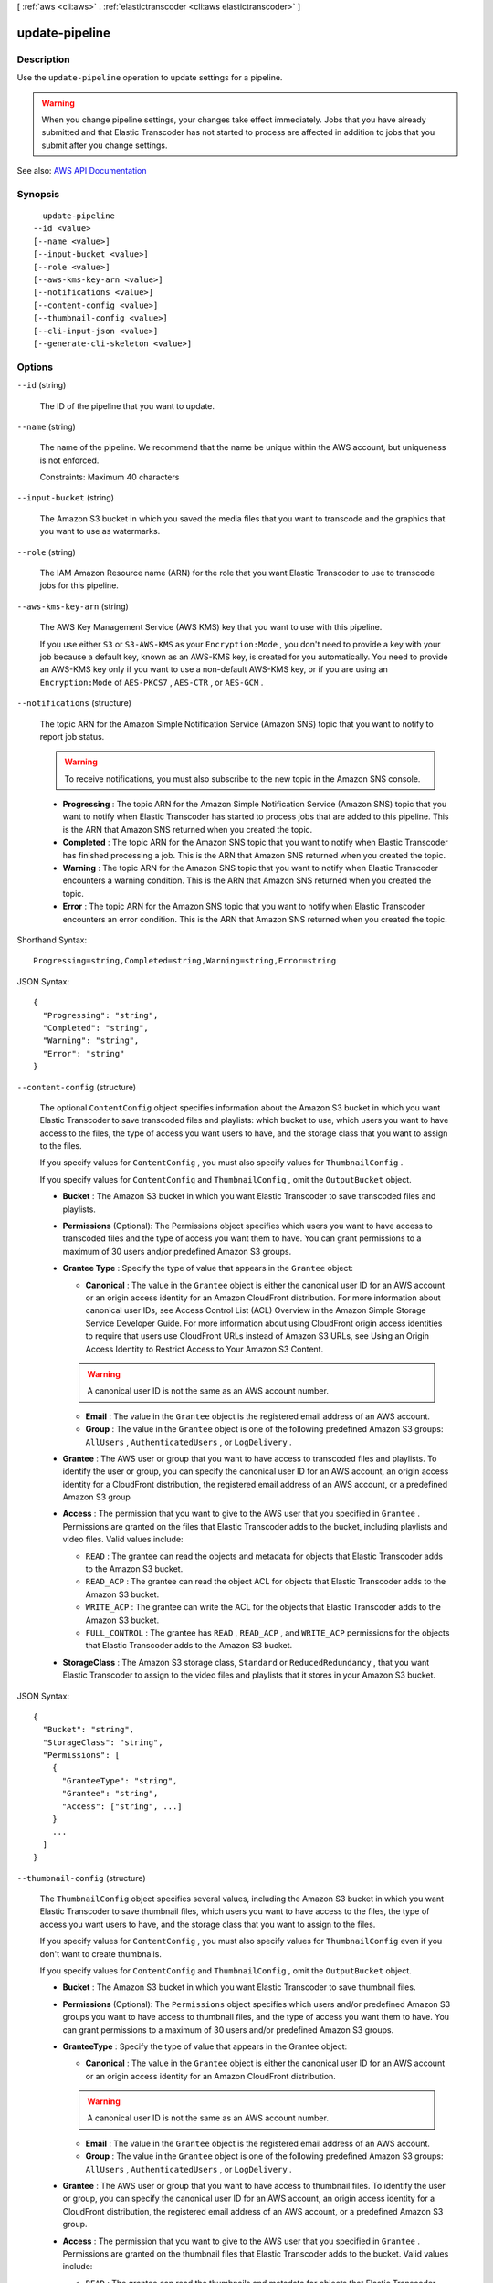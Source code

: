 [ :ref:`aws <cli:aws>` . :ref:`elastictranscoder <cli:aws elastictranscoder>` ]

.. _cli:aws elastictranscoder update-pipeline:


***************
update-pipeline
***************



===========
Description
===========



Use the ``update-pipeline`` operation to update settings for a pipeline.

 

.. warning::

   

  When you change pipeline settings, your changes take effect immediately. Jobs that you have already submitted and that Elastic Transcoder has not started to process are affected in addition to jobs that you submit after you change settings. 

   



See also: `AWS API Documentation <https://docs.aws.amazon.com/goto/WebAPI/elastictranscoder-2012-09-25/UpdatePipeline>`_


========
Synopsis
========

::

    update-pipeline
  --id <value>
  [--name <value>]
  [--input-bucket <value>]
  [--role <value>]
  [--aws-kms-key-arn <value>]
  [--notifications <value>]
  [--content-config <value>]
  [--thumbnail-config <value>]
  [--cli-input-json <value>]
  [--generate-cli-skeleton <value>]




=======
Options
=======

``--id`` (string)


  The ID of the pipeline that you want to update.

  

``--name`` (string)


  The name of the pipeline. We recommend that the name be unique within the AWS account, but uniqueness is not enforced.

   

  Constraints: Maximum 40 characters

  

``--input-bucket`` (string)


  The Amazon S3 bucket in which you saved the media files that you want to transcode and the graphics that you want to use as watermarks.

  

``--role`` (string)


  The IAM Amazon Resource name (ARN) for the role that you want Elastic Transcoder to use to transcode jobs for this pipeline.

  

``--aws-kms-key-arn`` (string)


  The AWS Key Management Service (AWS KMS) key that you want to use with this pipeline.

   

  If you use either ``S3`` or ``S3-AWS-KMS`` as your ``Encryption:Mode`` , you don't need to provide a key with your job because a default key, known as an AWS-KMS key, is created for you automatically. You need to provide an AWS-KMS key only if you want to use a non-default AWS-KMS key, or if you are using an ``Encryption:Mode`` of ``AES-PKCS7`` , ``AES-CTR`` , or ``AES-GCM`` .

  

``--notifications`` (structure)


  The topic ARN for the Amazon Simple Notification Service (Amazon SNS) topic that you want to notify to report job status.

   

  .. warning::

     

    To receive notifications, you must also subscribe to the new topic in the Amazon SNS console.

     

   

   
  * **Progressing** : The topic ARN for the Amazon Simple Notification Service (Amazon SNS) topic that you want to notify when Elastic Transcoder has started to process jobs that are added to this pipeline. This is the ARN that Amazon SNS returned when you created the topic. 
   
  * **Completed** : The topic ARN for the Amazon SNS topic that you want to notify when Elastic Transcoder has finished processing a job. This is the ARN that Amazon SNS returned when you created the topic. 
   
  * **Warning** : The topic ARN for the Amazon SNS topic that you want to notify when Elastic Transcoder encounters a warning condition. This is the ARN that Amazon SNS returned when you created the topic. 
   
  * **Error** : The topic ARN for the Amazon SNS topic that you want to notify when Elastic Transcoder encounters an error condition. This is the ARN that Amazon SNS returned when you created the topic. 
   

  



Shorthand Syntax::

    Progressing=string,Completed=string,Warning=string,Error=string




JSON Syntax::

  {
    "Progressing": "string",
    "Completed": "string",
    "Warning": "string",
    "Error": "string"
  }



``--content-config`` (structure)


  The optional ``ContentConfig`` object specifies information about the Amazon S3 bucket in which you want Elastic Transcoder to save transcoded files and playlists: which bucket to use, which users you want to have access to the files, the type of access you want users to have, and the storage class that you want to assign to the files.

   

  If you specify values for ``ContentConfig`` , you must also specify values for ``ThumbnailConfig`` .

   

  If you specify values for ``ContentConfig`` and ``ThumbnailConfig`` , omit the ``OutputBucket`` object.

   

   
  * **Bucket** : The Amazon S3 bucket in which you want Elastic Transcoder to save transcoded files and playlists. 
   
  * **Permissions** (Optional): The Permissions object specifies which users you want to have access to transcoded files and the type of access you want them to have. You can grant permissions to a maximum of 30 users and/or predefined Amazon S3 groups. 
   
  * **Grantee Type** : Specify the type of value that appears in the ``Grantee`` object: 

     
    * **Canonical** : The value in the ``Grantee`` object is either the canonical user ID for an AWS account or an origin access identity for an Amazon CloudFront distribution. For more information about canonical user IDs, see Access Control List (ACL) Overview in the Amazon Simple Storage Service Developer Guide. For more information about using CloudFront origin access identities to require that users use CloudFront URLs instead of Amazon S3 URLs, see Using an Origin Access Identity to Restrict Access to Your Amazon S3 Content. 

    .. warning::

       A canonical user ID is not the same as an AWS account number. 

     
     
    * **Email** : The value in the ``Grantee`` object is the registered email address of an AWS account. 
     
    * **Group** : The value in the ``Grantee`` object is one of the following predefined Amazon S3 groups: ``AllUsers`` , ``AuthenticatedUsers`` , or ``LogDelivery`` . 
     

   
   
  * **Grantee** : The AWS user or group that you want to have access to transcoded files and playlists. To identify the user or group, you can specify the canonical user ID for an AWS account, an origin access identity for a CloudFront distribution, the registered email address of an AWS account, or a predefined Amazon S3 group  
   
  * **Access** : The permission that you want to give to the AWS user that you specified in ``Grantee`` . Permissions are granted on the files that Elastic Transcoder adds to the bucket, including playlists and video files. Valid values include:  

     
    * ``READ`` : The grantee can read the objects and metadata for objects that Elastic Transcoder adds to the Amazon S3 bucket. 
     
    * ``READ_ACP`` : The grantee can read the object ACL for objects that Elastic Transcoder adds to the Amazon S3 bucket.  
     
    * ``WRITE_ACP`` : The grantee can write the ACL for the objects that Elastic Transcoder adds to the Amazon S3 bucket. 
     
    * ``FULL_CONTROL`` : The grantee has ``READ`` , ``READ_ACP`` , and ``WRITE_ACP`` permissions for the objects that Elastic Transcoder adds to the Amazon S3 bucket. 
     

   
   
  * **StorageClass** : The Amazon S3 storage class, ``Standard`` or ``ReducedRedundancy`` , that you want Elastic Transcoder to assign to the video files and playlists that it stores in your Amazon S3 bucket. 
   

  



JSON Syntax::

  {
    "Bucket": "string",
    "StorageClass": "string",
    "Permissions": [
      {
        "GranteeType": "string",
        "Grantee": "string",
        "Access": ["string", ...]
      }
      ...
    ]
  }



``--thumbnail-config`` (structure)


  The ``ThumbnailConfig`` object specifies several values, including the Amazon S3 bucket in which you want Elastic Transcoder to save thumbnail files, which users you want to have access to the files, the type of access you want users to have, and the storage class that you want to assign to the files.

   

  If you specify values for ``ContentConfig`` , you must also specify values for ``ThumbnailConfig`` even if you don't want to create thumbnails.

   

  If you specify values for ``ContentConfig`` and ``ThumbnailConfig`` , omit the ``OutputBucket`` object.

   

   
  * **Bucket** : The Amazon S3 bucket in which you want Elastic Transcoder to save thumbnail files. 
   
  * **Permissions** (Optional): The ``Permissions`` object specifies which users and/or predefined Amazon S3 groups you want to have access to thumbnail files, and the type of access you want them to have. You can grant permissions to a maximum of 30 users and/or predefined Amazon S3 groups. 
   
  * **GranteeType** : Specify the type of value that appears in the Grantee object: 

     
    * **Canonical** : The value in the ``Grantee`` object is either the canonical user ID for an AWS account or an origin access identity for an Amazon CloudFront distribution. 

    .. warning::

       A canonical user ID is not the same as an AWS account number. 

     
     
    * **Email** : The value in the ``Grantee`` object is the registered email address of an AWS account. 
     
    * **Group** : The value in the ``Grantee`` object is one of the following predefined Amazon S3 groups: ``AllUsers`` , ``AuthenticatedUsers`` , or ``LogDelivery`` . 
     

   
   
  * **Grantee** : The AWS user or group that you want to have access to thumbnail files. To identify the user or group, you can specify the canonical user ID for an AWS account, an origin access identity for a CloudFront distribution, the registered email address of an AWS account, or a predefined Amazon S3 group.  
   
  * **Access** : The permission that you want to give to the AWS user that you specified in ``Grantee`` . Permissions are granted on the thumbnail files that Elastic Transcoder adds to the bucket. Valid values include:  

     
    * ``READ`` : The grantee can read the thumbnails and metadata for objects that Elastic Transcoder adds to the Amazon S3 bucket. 
     
    * ``READ_ACP`` : The grantee can read the object ACL for thumbnails that Elastic Transcoder adds to the Amazon S3 bucket. 
     
    * ``WRITE_ACP`` : The grantee can write the ACL for the thumbnails that Elastic Transcoder adds to the Amazon S3 bucket. 
     
    * ``FULL_CONTROL`` : The grantee has ``READ`` , ``READ_ACP`` , and ``WRITE_ACP`` permissions for the thumbnails that Elastic Transcoder adds to the Amazon S3 bucket.  
     

   
   
  * **StorageClass** : The Amazon S3 storage class, ``Standard`` or ``ReducedRedundancy`` , that you want Elastic Transcoder to assign to the thumbnails that it stores in your Amazon S3 bucket. 
   

  



JSON Syntax::

  {
    "Bucket": "string",
    "StorageClass": "string",
    "Permissions": [
      {
        "GranteeType": "string",
        "Grantee": "string",
        "Access": ["string", ...]
      }
      ...
    ]
  }



``--cli-input-json`` (string)
Performs service operation based on the JSON string provided. The JSON string follows the format provided by ``--generate-cli-skeleton``. If other arguments are provided on the command line, the CLI values will override the JSON-provided values.

``--generate-cli-skeleton`` (string)
Prints a JSON skeleton to standard output without sending an API request. If provided with no value or the value ``input``, prints a sample input JSON that can be used as an argument for ``--cli-input-json``. If provided with the value ``output``, it validates the command inputs and returns a sample output JSON for that command.



======
Output
======

Pipeline -> (structure)

  

  The pipeline updated by this ``UpdatePipelineResponse`` call.

  

  Id -> (string)

    

    The identifier for the pipeline. You use this value to identify the pipeline in which you want to perform a variety of operations, such as creating a job or a preset.

    

    

  Arn -> (string)

    

    The Amazon Resource name (ARN) for the pipeline.

    

    

  Name -> (string)

    

    The name of the pipeline. We recommend that the name be unique within the AWS account, but uniqueness is not enforced.

     

    Constraints: Maximum 40 characters

    

    

  Status -> (string)

    

    The current status of the pipeline:

     

     
    * ``Active`` : The pipeline is processing jobs. 
     
    * ``Paused`` : The pipeline is not currently processing jobs. 
     

    

    

  InputBucket -> (string)

    

    The Amazon S3 bucket from which Elastic Transcoder gets media files for transcoding and the graphics files, if any, that you want to use for watermarks.

    

    

  OutputBucket -> (string)

    

    The Amazon S3 bucket in which you want Elastic Transcoder to save transcoded files, thumbnails, and playlists. Either you specify this value, or you specify both ``ContentConfig`` and ``ThumbnailConfig`` .

    

    

  Role -> (string)

    

    The IAM Amazon Resource name (ARN) for the role that Elastic Transcoder uses to transcode jobs for this pipeline.

    

    

  AwsKmsKeyArn -> (string)

    

    The AWS Key Management Service (AWS KMS) key that you want to use with this pipeline.

     

    If you use either ``S3`` or ``S3-AWS-KMS`` as your ``Encryption:Mode`` , you don't need to provide a key with your job because a default key, known as an AWS-KMS key, is created for you automatically. You need to provide an AWS-KMS key only if you want to use a non-default AWS-KMS key, or if you are using an ``Encryption:Mode`` of ``AES-PKCS7`` , ``AES-CTR`` , or ``AES-GCM`` .

    

    

  Notifications -> (structure)

    

    The Amazon Simple Notification Service (Amazon SNS) topic that you want to notify to report job status.

     

    .. warning::

       

      To receive notifications, you must also subscribe to the new topic in the Amazon SNS console.

       

     

     
    * **Progressing** (optional): The Amazon Simple Notification Service (Amazon SNS) topic that you want to notify when Elastic Transcoder has started to process the job. 
     
    * **Completed** (optional): The Amazon SNS topic that you want to notify when Elastic Transcoder has finished processing the job. 
     
    * **Warning** (optional): The Amazon SNS topic that you want to notify when Elastic Transcoder encounters a warning condition. 
     
    * **Error** (optional): The Amazon SNS topic that you want to notify when Elastic Transcoder encounters an error condition. 
     

    

    Progressing -> (string)

      

      The Amazon Simple Notification Service (Amazon SNS) topic that you want to notify when Elastic Transcoder has started to process the job.

      

      

    Completed -> (string)

      

      The Amazon SNS topic that you want to notify when Elastic Transcoder has finished processing the job.

      

      

    Warning -> (string)

      

      The Amazon SNS topic that you want to notify when Elastic Transcoder encounters a warning condition.

      

      

    Error -> (string)

      

      The Amazon SNS topic that you want to notify when Elastic Transcoder encounters an error condition.

      

      

    

  ContentConfig -> (structure)

    

    Information about the Amazon S3 bucket in which you want Elastic Transcoder to save transcoded files and playlists. Either you specify both ``ContentConfig`` and ``ThumbnailConfig`` , or you specify ``OutputBucket`` .

     

     
    * **Bucket** : The Amazon S3 bucket in which you want Elastic Transcoder to save transcoded files and playlists. 
     
    * **Permissions** : A list of the users and/or predefined Amazon S3 groups you want to have access to transcoded files and playlists, and the type of access that you want them to have.  

       
      * GranteeType: The type of value that appears in the ``Grantee`` object:  

         
        * ``Canonical`` : Either the canonical user ID for an AWS account or an origin access identity for an Amazon CloudFront distribution. 
         
        * ``Email`` : The registered email address of an AWS account. 
         
        * ``Group`` : One of the following predefined Amazon S3 groups: ``AllUsers`` , ``AuthenticatedUsers`` , or ``LogDelivery`` . 
         

       
       
      * ``Grantee`` : The AWS user or group that you want to have access to transcoded files and playlists. 
       
      * ``Access`` : The permission that you want to give to the AWS user that is listed in ``Grantee`` . Valid values include: 

         
        * ``READ`` : The grantee can read the objects and metadata for objects that Elastic Transcoder adds to the Amazon S3 bucket. 
         
        * ``READ_ACP`` : The grantee can read the object ACL for objects that Elastic Transcoder adds to the Amazon S3 bucket. 
         
        * ``WRITE_ACP`` : The grantee can write the ACL for the objects that Elastic Transcoder adds to the Amazon S3 bucket. 
         
        * ``FULL_CONTROL`` : The grantee has ``READ`` , ``READ_ACP`` , and ``WRITE_ACP`` permissions for the objects that Elastic Transcoder adds to the Amazon S3 bucket. 
         

       
       

     
     
    * **StorageClass** : The Amazon S3 storage class, Standard or ReducedRedundancy, that you want Elastic Transcoder to assign to the video files and playlists that it stores in your Amazon S3 bucket.  
     

    

    Bucket -> (string)

      

      The Amazon S3 bucket in which you want Elastic Transcoder to save the transcoded files. Specify this value when all of the following are true:

       

       
      * You want to save transcoded files, thumbnails (if any), and playlists (if any) together in one bucket. 
       
      * You do not want to specify the users or groups who have access to the transcoded files, thumbnails, and playlists. 
       
      * You do not want to specify the permissions that Elastic Transcoder grants to the files. 
       
      * You want to associate the transcoded files and thumbnails with the Amazon S3 Standard storage class. 
       

       

      If you want to save transcoded files and playlists in one bucket and thumbnails in another bucket, specify which users can access the transcoded files or the permissions the users have, or change the Amazon S3 storage class, omit OutputBucket and specify values for ``ContentConfig`` and ``ThumbnailConfig`` instead. 

      

      

    StorageClass -> (string)

      

      The Amazon S3 storage class, ``Standard`` or ``ReducedRedundancy`` , that you want Elastic Transcoder to assign to the video files and playlists that it stores in your Amazon S3 bucket. 

      

      

    Permissions -> (list)

      

      Optional. The ``Permissions`` object specifies which users and/or predefined Amazon S3 groups you want to have access to transcoded files and playlists, and the type of access you want them to have. You can grant permissions to a maximum of 30 users and/or predefined Amazon S3 groups.

       

      If you include ``Permissions`` , Elastic Transcoder grants only the permissions that you specify. It does not grant full permissions to the owner of the role specified by ``role`` . If you want that user to have full control, you must explicitly grant full control to the user.

       

      If you omit ``Permissions`` , Elastic Transcoder grants full control over the transcoded files and playlists to the owner of the role specified by ``role`` , and grants no other permissions to any other user or group.

      

      (structure)

        

        The ``Permission`` structure.

        

        GranteeType -> (string)

          

          The type of value that appears in the Grantee object:

           

           
          * ``Canonical`` : Either the canonical user ID for an AWS account or an origin access identity for an Amazon CloudFront distribution. 

          .. warning::

             A canonical user ID is not the same as an AWS account number. 

           
           
          * ``Email`` : The registered email address of an AWS account. 
           
          * ``Group`` : One of the following predefined Amazon S3 groups: ``AllUsers`` , ``AuthenticatedUsers`` , or ``LogDelivery`` . 
           

          

          

        Grantee -> (string)

          

          The AWS user or group that you want to have access to transcoded files and playlists. To identify the user or group, you can specify the canonical user ID for an AWS account, an origin access identity for a CloudFront distribution, the registered email address of an AWS account, or a predefined Amazon S3 group.

          

          

        Access -> (list)

          

          The permission that you want to give to the AWS user that is listed in Grantee. Valid values include: 

           

           
          * ``READ`` : The grantee can read the thumbnails and metadata for thumbnails that Elastic Transcoder adds to the Amazon S3 bucket. 
           
          * ``READ_ACP`` : The grantee can read the object ACL for thumbnails that Elastic Transcoder adds to the Amazon S3 bucket. 
           
          * ``WRITE_ACP`` : The grantee can write the ACL for the thumbnails that Elastic Transcoder adds to the Amazon S3 bucket. 
           
          * ``FULL_CONTROL`` : The grantee has READ, READ_ACP, and WRITE_ACP permissions for the thumbnails that Elastic Transcoder adds to the Amazon S3 bucket. 
           

          

          (string)

            

            

          

        

      

    

  ThumbnailConfig -> (structure)

    

    Information about the Amazon S3 bucket in which you want Elastic Transcoder to save thumbnail files. Either you specify both ``ContentConfig`` and ``ThumbnailConfig`` , or you specify ``OutputBucket`` .

     

     
    * ``Bucket`` : The Amazon S3 bucket in which you want Elastic Transcoder to save thumbnail files.  
     
    * ``Permissions`` : A list of the users and/or predefined Amazon S3 groups you want to have access to thumbnail files, and the type of access that you want them to have.  

       
      * GranteeType: The type of value that appears in the Grantee object: 

         
        * ``Canonical`` : Either the canonical user ID for an AWS account or an origin access identity for an Amazon CloudFront distribution. 

        .. warning::

           A canonical user ID is not the same as an AWS account number. 

         
         
        * ``Email`` : The registered email address of an AWS account. 
         
        * ``Group`` : One of the following predefined Amazon S3 groups: ``AllUsers`` , ``AuthenticatedUsers`` , or ``LogDelivery`` . 
         

       
       
      * ``Grantee`` : The AWS user or group that you want to have access to thumbnail files. 
       
      * Access: The permission that you want to give to the AWS user that is listed in Grantee. Valid values include:  

         
        * ``READ`` : The grantee can read the thumbnails and metadata for thumbnails that Elastic Transcoder adds to the Amazon S3 bucket. 
         
        * ``READ_ACP`` : The grantee can read the object ACL for thumbnails that Elastic Transcoder adds to the Amazon S3 bucket. 
         
        * ``WRITE_ACP`` : The grantee can write the ACL for the thumbnails that Elastic Transcoder adds to the Amazon S3 bucket. 
         
        * ``FULL_CONTROL`` : The grantee has READ, READ_ACP, and WRITE_ACP permissions for the thumbnails that Elastic Transcoder adds to the Amazon S3 bucket. 
         

       
       

     
     
    * ``StorageClass`` : The Amazon S3 storage class, ``Standard`` or ``ReducedRedundancy`` , that you want Elastic Transcoder to assign to the thumbnails that it stores in your Amazon S3 bucket. 
     

    

    Bucket -> (string)

      

      The Amazon S3 bucket in which you want Elastic Transcoder to save the transcoded files. Specify this value when all of the following are true:

       

       
      * You want to save transcoded files, thumbnails (if any), and playlists (if any) together in one bucket. 
       
      * You do not want to specify the users or groups who have access to the transcoded files, thumbnails, and playlists. 
       
      * You do not want to specify the permissions that Elastic Transcoder grants to the files. 
       
      * You want to associate the transcoded files and thumbnails with the Amazon S3 Standard storage class. 
       

       

      If you want to save transcoded files and playlists in one bucket and thumbnails in another bucket, specify which users can access the transcoded files or the permissions the users have, or change the Amazon S3 storage class, omit OutputBucket and specify values for ``ContentConfig`` and ``ThumbnailConfig`` instead. 

      

      

    StorageClass -> (string)

      

      The Amazon S3 storage class, ``Standard`` or ``ReducedRedundancy`` , that you want Elastic Transcoder to assign to the video files and playlists that it stores in your Amazon S3 bucket. 

      

      

    Permissions -> (list)

      

      Optional. The ``Permissions`` object specifies which users and/or predefined Amazon S3 groups you want to have access to transcoded files and playlists, and the type of access you want them to have. You can grant permissions to a maximum of 30 users and/or predefined Amazon S3 groups.

       

      If you include ``Permissions`` , Elastic Transcoder grants only the permissions that you specify. It does not grant full permissions to the owner of the role specified by ``role`` . If you want that user to have full control, you must explicitly grant full control to the user.

       

      If you omit ``Permissions`` , Elastic Transcoder grants full control over the transcoded files and playlists to the owner of the role specified by ``role`` , and grants no other permissions to any other user or group.

      

      (structure)

        

        The ``Permission`` structure.

        

        GranteeType -> (string)

          

          The type of value that appears in the Grantee object:

           

           
          * ``Canonical`` : Either the canonical user ID for an AWS account or an origin access identity for an Amazon CloudFront distribution. 

          .. warning::

             A canonical user ID is not the same as an AWS account number. 

           
           
          * ``Email`` : The registered email address of an AWS account. 
           
          * ``Group`` : One of the following predefined Amazon S3 groups: ``AllUsers`` , ``AuthenticatedUsers`` , or ``LogDelivery`` . 
           

          

          

        Grantee -> (string)

          

          The AWS user or group that you want to have access to transcoded files and playlists. To identify the user or group, you can specify the canonical user ID for an AWS account, an origin access identity for a CloudFront distribution, the registered email address of an AWS account, or a predefined Amazon S3 group.

          

          

        Access -> (list)

          

          The permission that you want to give to the AWS user that is listed in Grantee. Valid values include: 

           

           
          * ``READ`` : The grantee can read the thumbnails and metadata for thumbnails that Elastic Transcoder adds to the Amazon S3 bucket. 
           
          * ``READ_ACP`` : The grantee can read the object ACL for thumbnails that Elastic Transcoder adds to the Amazon S3 bucket. 
           
          * ``WRITE_ACP`` : The grantee can write the ACL for the thumbnails that Elastic Transcoder adds to the Amazon S3 bucket. 
           
          * ``FULL_CONTROL`` : The grantee has READ, READ_ACP, and WRITE_ACP permissions for the thumbnails that Elastic Transcoder adds to the Amazon S3 bucket. 
           

          

          (string)

            

            

          

        

      

    

  

Warnings -> (list)

  

  Elastic Transcoder returns a warning if the resources used by your pipeline are not in the same region as the pipeline.

   

  Using resources in the same region, such as your Amazon S3 buckets, Amazon SNS notification topics, and AWS KMS key, reduces processing time and prevents cross-regional charges.

  

  (structure)

    

    Elastic Transcoder returns a warning if the resources used by your pipeline are not in the same region as the pipeline.

     

    Using resources in the same region, such as your Amazon S3 buckets, Amazon SNS notification topics, and AWS KMS key, reduces processing time and prevents cross-regional charges.

    

    Code -> (string)

      

      The code of the cross-regional warning.

      

      

    Message -> (string)

      

      The message explaining what resources are in a different region from the pipeline.

       

      .. note::

         

        AWS KMS keys must be in the same region as the pipeline.

         

      

      

    

  

